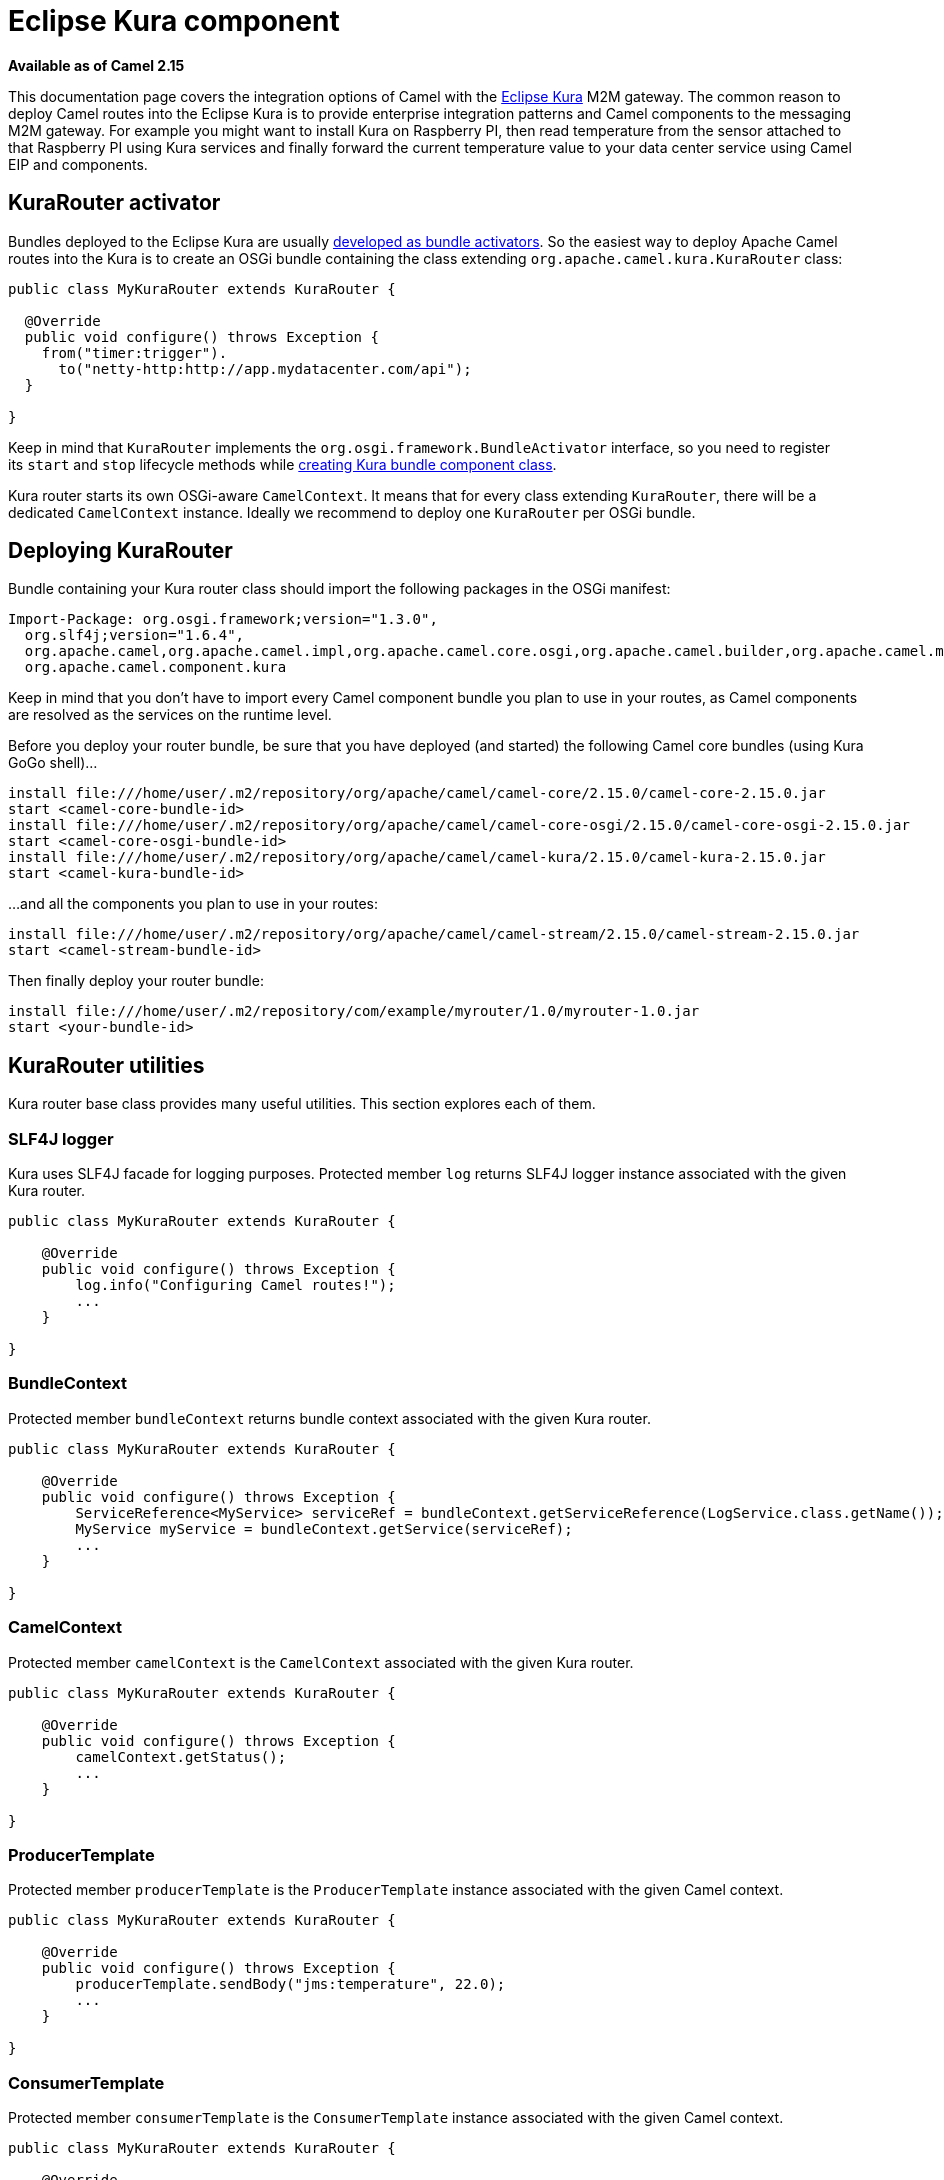 [[Kura-EclipseKuracomponent]]
= Eclipse Kura component
:page-source: components/camel-kura/src/main/docs/kura.adoc

*Available as of Camel 2.15*

This documentation page covers the integration options of Camel with the
https://eclipse.org/kura/[Eclipse Kura] M2M gateway. The common reason
to deploy Camel routes into the Eclipse Kura is to provide enterprise
integration patterns and Camel components to the messaging M2M gateway.
For example you might want to install Kura on Raspberry PI, then read
temperature from the sensor attached to that Raspberry PI using Kura
services and finally forward the current temperature value to your data
center service using Camel EIP and components.

[[Kura-KuraRouteractivator]]
== KuraRouter activator

Bundles deployed to the Eclipse Kura are usually
http://eclipse.github.io/kura/doc/hello-example.html#create-java-class[developed
as bundle activators]. So the easiest way to deploy Apache Camel routes
into the Kura is to create an OSGi bundle containing the class extending
`org.apache.camel.kura.KuraRouter` class:

[source,java]
-------------------------------------------------------
public class MyKuraRouter extends KuraRouter {

  @Override
  public void configure() throws Exception {
    from("timer:trigger").
      to("netty-http:http://app.mydatacenter.com/api");
  }

}
-------------------------------------------------------

Keep in mind that `KuraRouter` implements
the `org.osgi.framework.BundleActivator` interface, so you need to
register its `start` and `stop` lifecycle methods
while http://eclipse.github.io/kura/doc/hello-example.html#create-component-class[creating
Kura bundle component class].

Kura router starts its own OSGi-aware `CamelContext`. It means that for
every class extending `KuraRouter`, there will be a dedicated
`CamelContext` instance. Ideally we recommend to deploy one `KuraRouter`
per OSGi bundle.

[[Kura-DeployingKuraRouter]]
== Deploying KuraRouter

Bundle containing your Kura router class should import the following
packages in the OSGi manifest:

[source,xml]
--------------------------------------------------------------------------------------------------------------------
Import-Package: org.osgi.framework;version="1.3.0",
  org.slf4j;version="1.6.4",
  org.apache.camel,org.apache.camel.impl,org.apache.camel.core.osgi,org.apache.camel.builder,org.apache.camel.model,
  org.apache.camel.component.kura
--------------------------------------------------------------------------------------------------------------------

Keep in mind that you don't have to import every Camel component bundle
you plan to use in your routes, as Camel components are resolved as the
services on the runtime level.

Before you deploy your router bundle, be sure that you have deployed
(and started) the following Camel core bundles (using Kura GoGo
shell)...

[source,xml]
-----------------------------------------------------------------------------------------------------------
install file:///home/user/.m2/repository/org/apache/camel/camel-core/2.15.0/camel-core-2.15.0.jar
start <camel-core-bundle-id>
install file:///home/user/.m2/repository/org/apache/camel/camel-core-osgi/2.15.0/camel-core-osgi-2.15.0.jar
start <camel-core-osgi-bundle-id>
install file:///home/user/.m2/repository/org/apache/camel/camel-kura/2.15.0/camel-kura-2.15.0.jar 
start <camel-kura-bundle-id>
-----------------------------------------------------------------------------------------------------------

...and all the components you plan to use in your routes:

[source,xml]
-----------------------------------------------------------------------------------------------------
install file:///home/user/.m2/repository/org/apache/camel/camel-stream/2.15.0/camel-stream-2.15.0.jar
start <camel-stream-bundle-id>
-----------------------------------------------------------------------------------------------------

Then finally deploy your router bundle:

[source,xml]
----------------------------------------------------------------------------------
install file:///home/user/.m2/repository/com/example/myrouter/1.0/myrouter-1.0.jar
start <your-bundle-id>
----------------------------------------------------------------------------------

[[Kura-KuraRouterutilities]]
== KuraRouter utilities 

Kura router base class provides many useful utilities. This section
explores each of them.

[[Kura-SLF4Jlogger]]
=== SLF4J logger

Kura uses SLF4J facade for logging purposes. Protected member `log`
returns SLF4J logger instance associated with the given Kura router.

[source,java]
----------------------------------------------
public class MyKuraRouter extends KuraRouter {

    @Override
    public void configure() throws Exception {
        log.info("Configuring Camel routes!");
        ...
    }

}
----------------------------------------------

[[Kura-BundleContext]]
=== BundleContext

Protected member `bundleContext` returns bundle context associated with
the given Kura router.

[source,java]
---------------------------------------------------------------------------------------------------------------
public class MyKuraRouter extends KuraRouter {

    @Override
    public void configure() throws Exception {
        ServiceReference<MyService> serviceRef = bundleContext.getServiceReference(LogService.class.getName());
        MyService myService = bundleContext.getService(serviceRef);
        ...
    }

}
---------------------------------------------------------------------------------------------------------------

[[Kura-CamelContext]]
=== CamelContext

Protected member `camelContext` is the `CamelContext` associated with
the given Kura router.

[source,java]
----------------------------------------------
public class MyKuraRouter extends KuraRouter {

    @Override
    public void configure() throws Exception {
        camelContext.getStatus();
        ...
    }

}
----------------------------------------------

[[Kura-ProducerTemplate]]
=== ProducerTemplate

Protected member `producerTemplate` is the `ProducerTemplate` instance
associated with the given Camel context.

[source,java]
-----------------------------------------------------------
public class MyKuraRouter extends KuraRouter {

    @Override
    public void configure() throws Exception {
        producerTemplate.sendBody("jms:temperature", 22.0);
        ...
    }

}
-----------------------------------------------------------

[[Kura-ConsumerTemplate]]
=== ConsumerTemplate

Protected member `consumerTemplate` is the `ConsumerTemplate` instance
associated with the given Camel context.

[source,java]
--------------------------------------------------------------------------------------------------
public class MyKuraRouter extends KuraRouter {

    @Override
    public void configure() throws Exception {
        double currentTemperature = producerTemplate.receiveBody("jms:temperature", Double.class);
        ...
    }

}
--------------------------------------------------------------------------------------------------

[[Kura-OSGiserviceresolver]]
=== OSGi service resolver

OSGi service resolver (`service(Class<T> serviceType)`) can be used to
easily retrieve service by type from the OSGi bundle context.

[source,java]
-------------------------------------------------------
public class MyKuraRouter extends KuraRouter {

    @Override
    public void configure() throws Exception {
        MyService myService = service(MyService.class);
        ...
    }

}
-------------------------------------------------------

If service is not found, a `null` value is returned. If you want your
application to fail if the service is not available, use
`requiredService(Class)` method instead. The `requiredService` throws
`IllegalStateException` if a service cannot be found.

[source,java]
---------------------------------------------------------------
public class MyKuraRouter extends KuraRouter {

    @Override
    public void configure() throws Exception {
        MyService myService = requiredService(MyService.class);
        ...
    }

}
---------------------------------------------------------------

[[Kura-KuraRouteractivatorcallbacks]]
== KuraRouter activator callbacks

Kura router comes with the lifecycle callbacks that can be used to
customize the way the Camel router works. For example to configure the
`CamelContext` instance associated with the router just before the
former is started, override `beforeStart` method of the `KuraRouter`
class:

[source,java]
--------------------------------------------------------------------------
public class MyKuraRouter extends KuraRouter {
 
  ...

  protected void beforeStart(CamelContext camelContext) {
    OsgiDefaultCamelContext osgiContext = (OsgiCamelContext) camelContext;
    osgiContext.setName("NameOfTheRouter");
  }

}
--------------------------------------------------------------------------

[[Kura-LoadingXMLroutesfromConfigurationAdmin]]
== Loading XML routes from ConfigurationAdmin

Sometimes it is desired to read the XML definition of the routes from
the server configuration. This a common scenario for IoT gateways where
over-the-air redeployment cost may be significant. To address this
requirement each `KuraRouter` looks for the
`kura.camel.BUNDLE-SYMBOLIC-NAME.route` property from the `kura.camel`
PID using the OSGi ConfigurationAdmin. This approach allows you to
define Camel XML routes file per deployed `KuraRouter`. In order to
update a route, just edit an appropriate configuration property and
restart a bundle associated with it. The content of
the `kura.camel.BUNDLE-SYMBOLIC-NAME.route` property is expected to be
Camel XML route file, for example:

[source,java]
------------------------------------------------------
<routes xmlns="http://camel.apache.org/schema/spring">
    <route id="loaded">
        <from uri="direct:bar"/>
        <to uri="mock:bar"/>
    </route>
</routes>
------------------------------------------------------

 

[[Kura-DeployingKurarouterasadeclarativeOSGiservice]]
== Deploying Kura router as a declarative OSGi service

If you would like to deploy your Kura router as a declarative OSGi
service, you can use `activate` and `deactivate` methods provided by
`KuraRouter`.

[source,java]
----------------------------------------------------------------------------------------------------------------------------------------------
<scr:component name="org.eclipse.kura.example.camel.MyKuraRouter" activate="activate" deactivate="deactivate" enabled="true" immediate="true">
  <implementation class="org.eclipse.kura.example.camel.MyKuraRouter"/>
</scr:component>
----------------------------------------------------------------------------------------------------------------------------------------------
